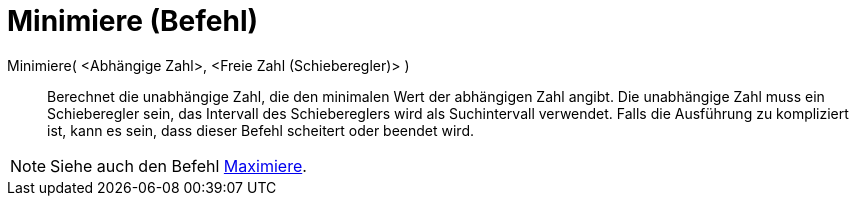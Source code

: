 = Minimiere (Befehl)
:page-en: commands/Minimize
ifdef::env-github[:imagesdir: /de/modules/ROOT/assets/images]

Minimiere( <Abhängige Zahl>, <Freie Zahl (Schieberegler)> )::
  Berechnet die unabhängige Zahl, die den minimalen Wert der abhängigen Zahl angibt. Die unabhängige Zahl muss ein
  Schieberegler sein, das Intervall des Schiebereglers wird als Suchintervall verwendet. Falls die Ausführung zu
  kompliziert ist, kann es sein, dass dieser Befehl scheitert oder beendet wird.

[NOTE]
====

Siehe auch den Befehl xref:/commands/Maximiere.adoc[Maximiere].

====
